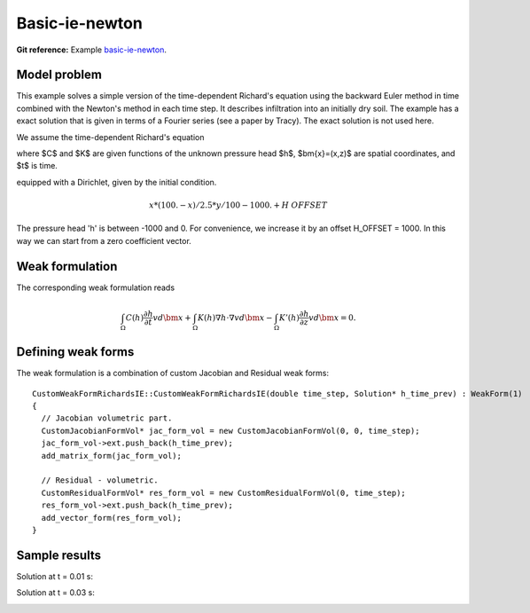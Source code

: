 Basic-ie-newton
---------------

**Git reference:** Example `basic-ie-newton <http://git.hpfem.org/hermes.git/tree/HEAD:/hermes2d/examples/richards/basic-ie-newton>`_.

Model problem
~~~~~~~~~~~~~

This example solves a simple version of the time-dependent
Richard's equation using the backward Euler method in time 
combined with the Newton's method in each time step. It describes
infiltration into an initially dry soil. The example has a exact 
solution that is given in terms of a Fourier series (see a paper 
by Tracy). The exact solution is not used here.

We assume the time-dependent Richard's equation

.. math::
    :label: richards-basic-ie-newton

       C(h) \frac{\partial h}{\partial t} - \nabla \cdot (K(h) \nabla h) - K'(h) \frac{\partial h}{\partial z}= 0

where $C$ and $K$ are given functions of the unknown pressure head $h$, $\bm{x}=(x,z)$ are spatial coordinates, and $t$ is time. 

equipped with a Dirichlet, given by the initial condition.

.. math::

     x*(100. - x)/2.5 * y/100 - 1000. + H\underline{\ }OFFSET

The pressure head 'h' is between -1000 and 0. For convenience, we
increase it by an offset H_OFFSET = 1000. In this way we can start
from a zero coefficient vector.

Weak formulation
~~~~~~~~~~~~~~~~

The corresponding weak formulation reads

.. math::

     \int_{\Omega} C(h) \frac{\partial h}{\partial t} v d\bm{x} + \int_{\Omega} K(h) \nabla h \cdot \nabla v d\bm{x} - \int_{\Omega} K'(h) \frac{\partial h}{\partial z} v d\bm{x} = 0.

Defining weak forms
~~~~~~~~~~~~~~~~~~~

The weak formulation is a combination of custom Jacobian and Residual weak forms::

    CustomWeakFormRichardsIE::CustomWeakFormRichardsIE(double time_step, Solution* h_time_prev) : WeakForm(1)
    {
      // Jacobian volumetric part.
      CustomJacobianFormVol* jac_form_vol = new CustomJacobianFormVol(0, 0, time_step);
      jac_form_vol->ext.push_back(h_time_prev);
      add_matrix_form(jac_form_vol);

      // Residual - volumetric.
      CustomResidualFormVol* res_form_vol = new CustomResidualFormVol(0, time_step);
      res_form_vol->ext.push_back(h_time_prev);
      add_vector_form(res_form_vol);
    }

Sample results
~~~~~~~~~~~~~~

Solution at t = 0.01 s:

.. image:: basic-ie-newton/basic-ie-newton-0-01s.png
   :align: center
   :scale: 80%
   :alt: sample result

Solution at t = 0.03 s:

.. image:: basic-ie-newton/basic-ie-newton-0-03s.png
   :align: center
   :scale: 80%
   :alt: sample result




